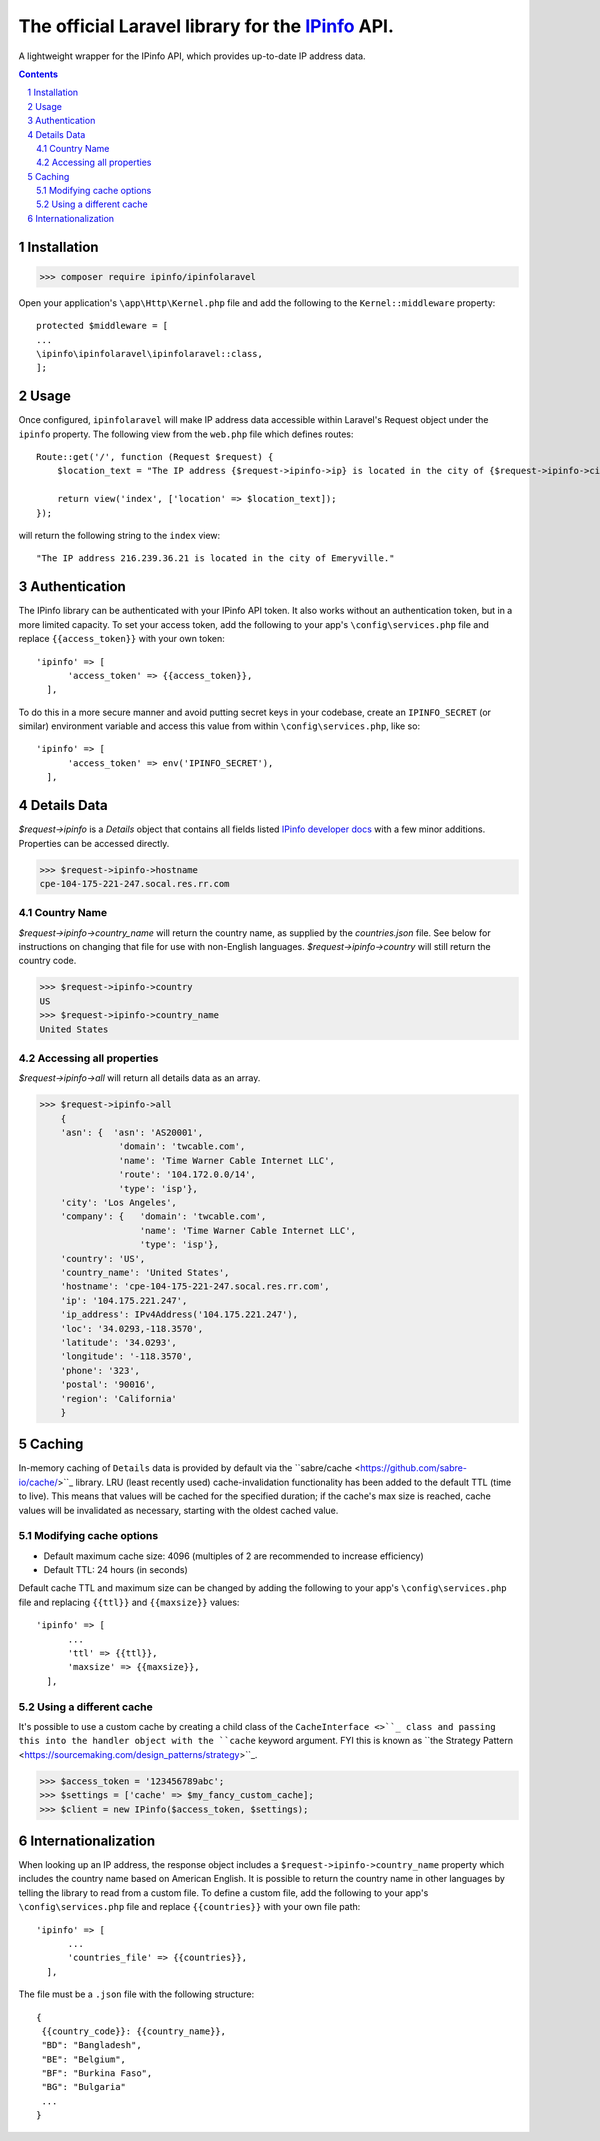 The official Laravel library for the `IPinfo <https://ipinfo.io/>`_ API.
###########################################################################

A lightweight wrapper for the IPinfo API, which provides up-to-date IP address data.

.. contents::

.. section-numbering::


Installation
=====

>>> composer require ipinfo/ipinfolaravel

Open your application's ``\app\Http\Kernel.php`` file and add the following to the ``Kernel::middleware`` property::

  protected $middleware = [
  ...
  \ipinfo\ipinfolaravel\ipinfolaravel::class,
  ];


Usage
=====
Once configured, ``ipinfolaravel`` will make IP address data accessible within Laravel's Request object under the ``ipinfo`` property. The following view from the ``web.php`` file which defines routes::

  Route::get('/', function (Request $request) {
      $location_text = "The IP address {$request->ipinfo->ip} is located in the city of {$request->ipinfo->city}."

      return view('index', ['location' => $location_text]);
  });

will return the following string to the ``index`` view::

  "The IP address 216.239.36.21 is located in the city of Emeryville."

Authentication
==============
The IPinfo library can be authenticated with your IPinfo API token. It also works without an authentication token, but in a more limited capacity. To set your access token, add the following to your app's ``\config\services.php`` file and replace ``{{access_token}}`` with your own token:: 


  'ipinfo' => [
        'access_token' => {{access_token}},
    ],

To do this in a more secure manner and avoid putting secret keys in your codebase, create an ``IPINFO_SECRET`` (or similar) environment variable and access this value from within ``\config\services.php``, like so::

  'ipinfo' => [
        'access_token' => env('IPINFO_SECRET'),
    ],


Details Data
=============
`$request->ipinfo` is a `Details` object that contains all fields listed `IPinfo developer docs <https://ipinfo.io/developers/responses#full-response>`_ with a few minor additions. Properties can be accessed directly.

>>> $request->ipinfo->hostname
cpe-104-175-221-247.socal.res.rr.com


Country Name
------------

`$request->ipinfo->country_name` will return the country name, as supplied by the `countries.json` file. See below for instructions on changing that file for use with non-English languages. `$request->ipinfo->country` will still return the country code.

>>> $request->ipinfo->country
US
>>> $request->ipinfo->country_name
United States

Accessing all properties
------------------------

`$request->ipinfo->all` will return all details data as an array.

>>> $request->ipinfo->all
    {
    'asn': {  'asn': 'AS20001',
               'domain': 'twcable.com',
               'name': 'Time Warner Cable Internet LLC',
               'route': '104.172.0.0/14',
               'type': 'isp'},
    'city': 'Los Angeles',
    'company': {   'domain': 'twcable.com',
                   'name': 'Time Warner Cable Internet LLC',
                   'type': 'isp'},
    'country': 'US',
    'country_name': 'United States',
    'hostname': 'cpe-104-175-221-247.socal.res.rr.com',
    'ip': '104.175.221.247',
    'ip_address': IPv4Address('104.175.221.247'),
    'loc': '34.0293,-118.3570',
    'latitude': '34.0293',
    'longitude': '-118.3570',
    'phone': '323',
    'postal': '90016',
    'region': 'California'
    }

Caching
=======
In-memory caching of ``Details`` data is provided by default via the ``sabre/cache <https://github.com/sabre-io/cache/>``_ library. LRU (least recently used) cache-invalidation functionality has been added to the default TTL (time to live). This means that values will be cached for the specified duration; if the cache's max size is reached, cache values will be invalidated as necessary, starting with the oldest cached value.

Modifying cache options
-----------------------

* Default maximum cache size: 4096 (multiples of 2 are recommended to increase efficiency)
* Default TTL: 24 hours (in seconds)

Default cache TTL and maximum size can be changed by adding the following to your app's ``\config\services.php`` file and replacing ``{{ttl}}`` and ``{{maxsize}}`` values:: 

  'ipinfo' => [
        ...
        'ttl' => {{ttl}},
        'maxsize' => {{maxsize}},
    ],

Using a different cache
-----------------------

It's possible to use a custom cache by creating a child class of the ``CacheInterface <>``_ class and passing this into the handler object with the ``cache`` keyword argument. FYI this is known as ``the Strategy Pattern <https://sourcemaking.com/design_patterns/strategy>``_.


>>> $access_token = '123456789abc';
>>> $settings = ['cache' => $my_fancy_custom_cache];
>>> $client = new IPinfo($access_token, $settings);


Internationalization
====================
When looking up an IP address, the response object includes a ``$request->ipinfo->country_name`` property which includes the country name based on American English. It is possible to return the country name in other languages by telling the library to read from a custom file. To define a custom file, add the following to your app's ``\config\services.php`` file and replace ``{{countries}}`` with your own file path:: 


  'ipinfo' => [
        ...
        'countries_file' => {{countries}},
    ],

The file must be a ``.json`` file with the following structure::

    {
     {{country_code}}: {{country_name}}, 
     "BD": "Bangladesh",
     "BE": "Belgium",
     "BF": "Burkina Faso",
     "BG": "Bulgaria"
     ...
    }
